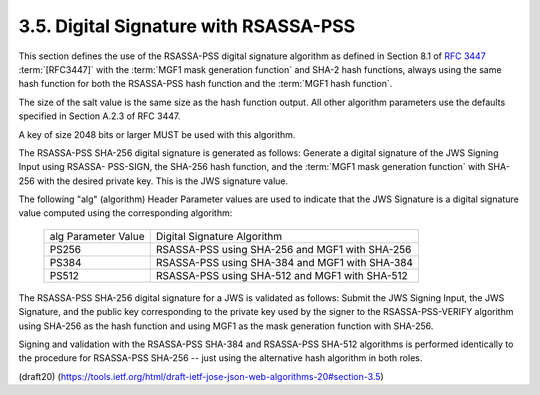 3.5.  Digital Signature with RSASSA-PSS
----------------------------------------------------

This section defines the use of the RSASSA-PSS 
digital signature algorithm 
as defined in Section 8.1 of :rfc:`3447` :term:`[RFC3447]` 
with the :term:`MGF1 mask generation function` 
and SHA-2 hash functions, 
always using the same hash function 
for both the RSASSA-PSS hash function and the
:term:`MGF1 hash function`.  

The size of the salt value is the same size 
as the hash function output.  
All other algorithm parameters use 
the defaults specified in Section A.2.3 of RFC 3447.

A key of size 2048 bits or larger MUST be used with this algorithm.

The RSASSA-PSS SHA-256 digital signature is generated as follows:
Generate a digital signature of the JWS Signing Input 
using RSASSA- PSS-SIGN, 
the SHA-256 hash function, 
and the :term:`MGF1 mask generation function` 
with SHA-256 with the desired private key.  
This is the JWS signature value.

The following "alg" (algorithm) Header Parameter values 
are used to indicate that 
the JWS Signature is a digital signature value 
computed using the corresponding algorithm:

 +---------------------+---------------------------------------------+
 | alg Parameter Value | Digital Signature Algorithm                 |
 +---------------------+---------------------------------------------+
 | PS256               | RSASSA-PSS using SHA-256 and MGF1 with      |
 |                     | SHA-256                                     |
 +---------------------+---------------------------------------------+
 | PS384               | RSASSA-PSS using SHA-384 and MGF1 with      |
 |                     | SHA-384                                     |
 +---------------------+---------------------------------------------+
 | PS512               | RSASSA-PSS using SHA-512 and MGF1 with      |
 |                     | SHA-512                                     |
 +---------------------+---------------------------------------------+

The RSASSA-PSS SHA-256 digital signature for a JWS 
is validated as follows: 
Submit the JWS Signing Input, 
the JWS Signature, 
and the public key corresponding to the private key 
used by the signer to the RSASSA-PSS-VERIFY algorithm 
using SHA-256 as the hash function and
using MGF1 as the mask generation function with SHA-256.

Signing and validation with the RSASSA-PSS SHA-384 
and RSASSA-PSS SHA-512 algorithms is performed identically 
to the procedure for RSASSA-PSS SHA-256 -- 
just using the alternative hash algorithm in both roles.


(draft20)
(https://tools.ietf.org/html/draft-ietf-jose-json-web-algorithms-20#section-3.5)
